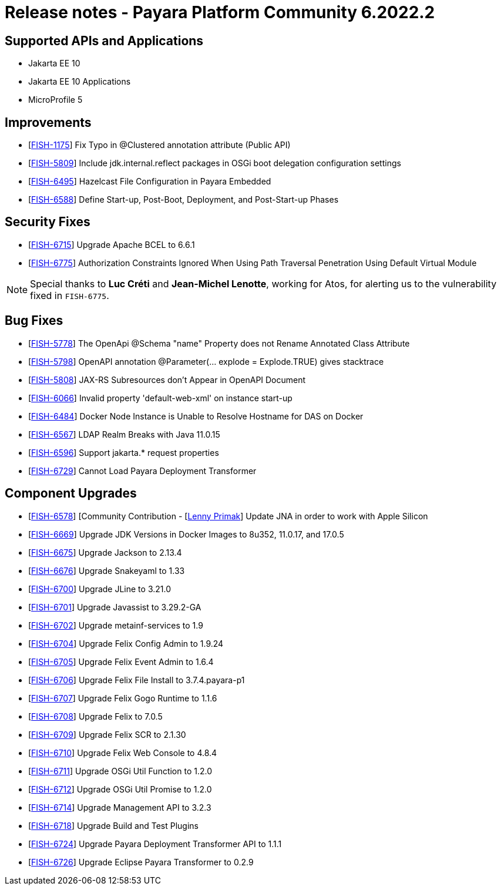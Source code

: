 = Release notes - Payara Platform Community 6.2022.2

== Supported APIs and Applications
* Jakarta EE 10
* Jakarta EE 10 Applications
* MicroProfile 5

== Improvements

* [https://github.com/payara/Payara/pull/6024[FISH-1175]] Fix Typo in @Clustered annotation attribute (Public API)

* [https://github.com/payara/Payara/pull/6046[FISH-5809]] Include jdk.internal.reflect packages in OSGi boot delegation configuration settings

* [https://github.com/payara/Payara/pull/6007[FISH-6495]] Hazelcast File Configuration in Payara Embedded

* [https://github.com/payara/Payara/pull/6008[FISH-6588]] Define Start-up, Post-Boot, Deployment, and Post-Start-up Phases

== Security Fixes

* [https://github.com/payara/Payara/pull/6056[FISH-6715]] Upgrade Apache BCEL to 6.6.1

* [https://github.com/payara/Payara/pull/6080[FISH-6775]] Authorization Constraints Ignored When Using Path Traversal Penetration Using Default Virtual Module

NOTE: Special thanks to *Luc Créti* and *Jean-Michel Lenotte*, working for Atos, for alerting us to the vulnerability fixed in `FISH-6775`.

== Bug Fixes

* [https://github.com/payara/Payara/pull/6056[FISH-5778]] The OpenApi @Schema "name" Property does not Rename Annotated Class Attribute

* [https://github.com/payara/Payara/pull/6065[FISH-5798]] OpenAPI annotation @Parameter(... explode = Explode.TRUE) gives stacktrace

* [https://github.com/payara/Payara/pull/6048[FISH-5808]] JAX-RS Subresources don't Appear in OpenAPI Document

* [https://github.com/payara/Payara/pull/6077[FISH-6066]] Invalid property 'default-web-xml' on instance start-up

* [https://github.com/payara/Payara/pull/5993[FISH-6484]] Docker Node Instance is Unable to Resolve Hostname for DAS on Docker

* [https://github.com/payara/Payara/pull/6011[FISH-6567]] LDAP Realm Breaks with Java 11.0.15

* [https://github.com/payara/Payara/pull/6054[FISH-6596]] Support jakarta.* request properties

* [https://github.com/payara/transformer/pull/30[FISH-6729]] Cannot Load Payara Deployment Transformer

== Component Upgrades

* [https://github.com/payara/Payara/pull/6083[FISH-6578]] [Community Contribution - [https://github.com/lprimak[Lenny Primak]] Update JNA in order to work with Apple Silicon

* [https://github.com/payara/Payara/pull/6037[FISH-6669]] Upgrade JDK Versions in Docker Images to 8u352, 11.0.17, and 17.0.5

* [https://github.com/payara/Payara/pull/6063[FISH-6675]] Upgrade Jackson to 2.13.4

* [https://github.com/payara/Payara/pull/6064[FISH-6676]] Upgrade Snakeyaml to 1.33

* [https://github.com/payara/Payara/pull/6063[FISH-6700]] Upgrade JLine to 3.21.0

* [https://github.com/payara/Payara/pull/6063[FISH-6701]] Upgrade Javassist to 3.29.2-GA

* [https://github.com/payara/Payara/pull/6063[FISH-6702]] Upgrade metainf-services to 1.9

* [https://github.com/payara/Payara/pull/6050[FISH-6704]] Upgrade Felix Config Admin to 1.9.24

* [https://github.com/payara/Payara/pull/6050[FISH-6705]] Upgrade Felix Event Admin to 1.6.4

* [https://github.com/payara/Payara/pull/6050[FISH-6706]] Upgrade Felix File Install to 3.7.4.payara-p1

* [https://github.com/payara/Payara/pull/6050[FISH-6707]] Upgrade Felix Gogo Runtime to 1.1.6

* [https://github.com/payara/Payara/pull/6050[FISH-6708]] Upgrade Felix to 7.0.5

* [https://github.com/payara/Payara/pull/6050[FISH-6709]] Upgrade Felix SCR to 2.1.30

* [https://github.com/payara/Payara/pull/6050[FISH-6710]] Upgrade Felix Web Console to 4.8.4

* [https://github.com/payara/Payara/pull/6087[FISH-6711]] Upgrade OSGi Util Function to 1.2.0

* [https://github.com/payara/Payara/pull/6087[FISH-6712]] Upgrade OSGi Util Promise to 1.2.0

* [https://github.com/payara/Payara/pull/6085[FISH-6714]] Upgrade Management API to 3.2.3

* [https://github.com/payara/Payara/pull/6070[FISH-6718]] Upgrade Build and Test Plugins

* [https://github.com/payara/Payara/pull/6017[FISH-6724]] Upgrade Payara Deployment Transformer API to 1.1.1

* [https://github.com/payara/Payara/pull/6018[FISH-6726]] Upgrade Eclipse Payara Transformer to 0.2.9